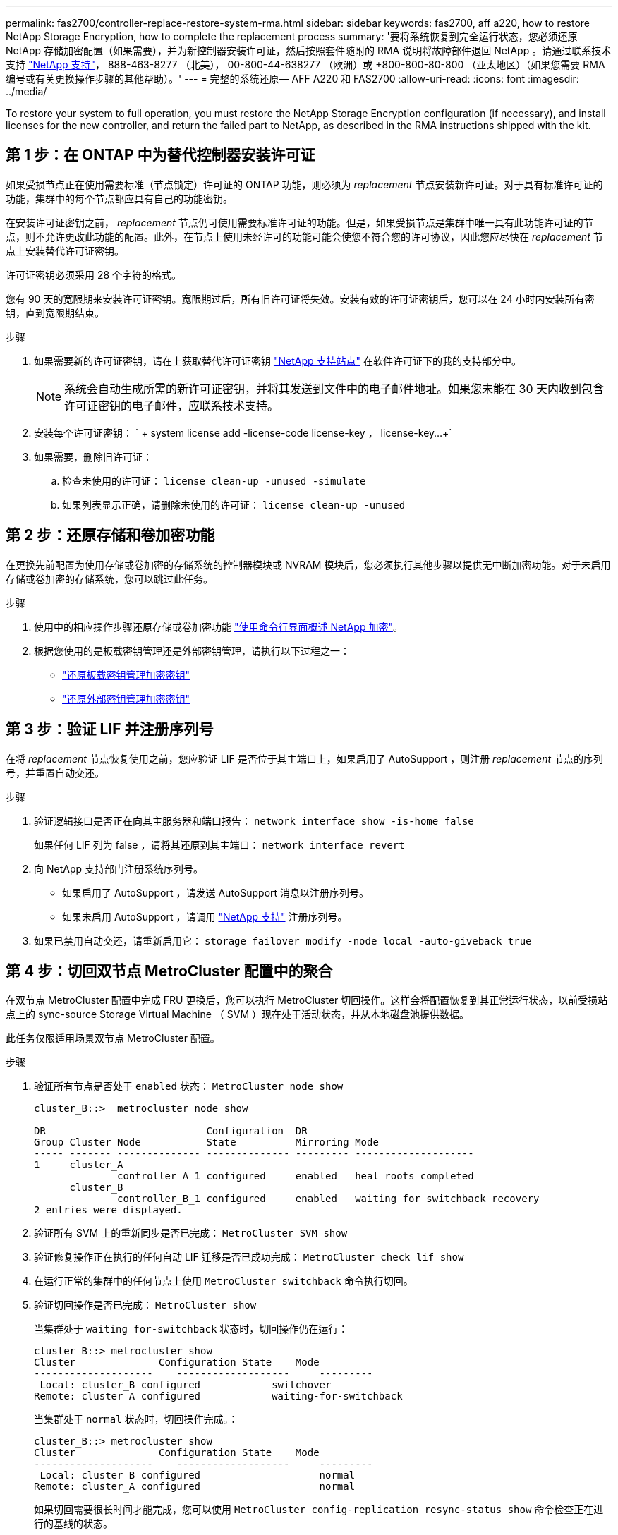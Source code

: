 ---
permalink: fas2700/controller-replace-restore-system-rma.html 
sidebar: sidebar 
keywords: fas2700, aff a220, how to restore NetApp Storage Encryption, how to complete the replacement process 
summary: '要将系统恢复到完全运行状态，您必须还原 NetApp 存储加密配置（如果需要），并为新控制器安装许可证，然后按照套件随附的 RMA 说明将故障部件退回 NetApp 。请通过联系技术支持 https://mysupport.netapp.com/site/global/dashboard["NetApp 支持"]， 888-463-8277 （北美）， 00-800-44-638277 （欧洲）或 +800-800-80-800 （亚太地区）（如果您需要 RMA 编号或有关更换操作步骤的其他帮助）。' 
---
= 完整的系统还原— AFF A220 和 FAS2700
:allow-uri-read: 
:icons: font
:imagesdir: ../media/


[role="lead"]
To restore your system to full operation, you must restore the NetApp Storage Encryption configuration (if necessary), and install licenses for the new controller, and return the failed part to NetApp, as described in the RMA instructions shipped with the kit.



== 第 1 步：在 ONTAP 中为替代控制器安装许可证

如果受损节点正在使用需要标准（节点锁定）许可证的 ONTAP 功能，则必须为 _replacement_ 节点安装新许可证。对于具有标准许可证的功能，集群中的每个节点都应具有自己的功能密钥。

在安装许可证密钥之前， _replacement_ 节点仍可使用需要标准许可证的功能。但是，如果受损节点是集群中唯一具有此功能许可证的节点，则不允许更改此功能的配置。此外，在节点上使用未经许可的功能可能会使您不符合您的许可协议，因此您应尽快在 _replacement_ 节点上安装替代许可证密钥。

许可证密钥必须采用 28 个字符的格式。

您有 90 天的宽限期来安装许可证密钥。宽限期过后，所有旧许可证将失效。安装有效的许可证密钥后，您可以在 24 小时内安装所有密钥，直到宽限期结束。

.步骤
. 如果需要新的许可证密钥，请在上获取替代许可证密钥 https://mysupport.netapp.com/site/global/dashboard["NetApp 支持站点"] 在软件许可证下的我的支持部分中。
+

NOTE: 系统会自动生成所需的新许可证密钥，并将其发送到文件中的电子邮件地址。如果您未能在 30 天内收到包含许可证密钥的电子邮件，应联系技术支持。

. 安装每个许可证密钥： ` + system license add -license-code license-key ， license-key...+`
. 如果需要，删除旧许可证：
+
.. 检查未使用的许可证： `license clean-up -unused -simulate`
.. 如果列表显示正确，请删除未使用的许可证： `license clean-up -unused`






== 第 2 步：还原存储和卷加密功能

在更换先前配置为使用存储或卷加密的存储系统的控制器模块或 NVRAM 模块后，您必须执行其他步骤以提供无中断加密功能。对于未启用存储或卷加密的存储系统，您可以跳过此任务。

.步骤
. 使用中的相应操作步骤还原存储或卷加密功能 https://docs.netapp.com/us-en/ontap/encryption-at-rest/index.html["使用命令行界面概述 NetApp 加密"^]。
. 根据您使用的是板载密钥管理还是外部密钥管理，请执行以下过程之一：
+
** https://docs.netapp.com/us-en/ontap/encryption-at-rest/restore-onboard-key-management-encryption-keys-task.html["还原板载密钥管理加密密钥"^]
** https://docs.netapp.com/us-en/ontap/encryption-at-rest/restore-external-encryption-keys-93-later-task.html["还原外部密钥管理加密密钥"^]






== 第 3 步：验证 LIF 并注册序列号

在将 _replacement_ 节点恢复使用之前，您应验证 LIF 是否位于其主端口上，如果启用了 AutoSupport ，则注册 _replacement_ 节点的序列号，并重置自动交还。

.步骤
. 验证逻辑接口是否正在向其主服务器和端口报告： `network interface show -is-home false`
+
如果任何 LIF 列为 false ，请将其还原到其主端口： `network interface revert`

. 向 NetApp 支持部门注册系统序列号。
+
** 如果启用了 AutoSupport ，请发送 AutoSupport 消息以注册序列号。
** 如果未启用 AutoSupport ，请调用 https://mysupport.netapp.com["NetApp 支持"] 注册序列号。


. 如果已禁用自动交还，请重新启用它： `storage failover modify -node local -auto-giveback true`




== 第 4 步：切回双节点 MetroCluster 配置中的聚合

在双节点 MetroCluster 配置中完成 FRU 更换后，您可以执行 MetroCluster 切回操作。这样会将配置恢复到其正常运行状态，以前受损站点上的 sync-source Storage Virtual Machine （ SVM ）现在处于活动状态，并从本地磁盘池提供数据。

此任务仅限适用场景双节点 MetroCluster 配置。

.步骤
. 验证所有节点是否处于 `enabled` 状态： `MetroCluster node show`
+
[listing]
----
cluster_B::>  metrocluster node show

DR                           Configuration  DR
Group Cluster Node           State          Mirroring Mode
----- ------- -------------- -------------- --------- --------------------
1     cluster_A
              controller_A_1 configured     enabled   heal roots completed
      cluster_B
              controller_B_1 configured     enabled   waiting for switchback recovery
2 entries were displayed.
----
. 验证所有 SVM 上的重新同步是否已完成： `MetroCluster SVM show`
. 验证修复操作正在执行的任何自动 LIF 迁移是否已成功完成： `MetroCluster check lif show`
. 在运行正常的集群中的任何节点上使用 `MetroCluster switchback` 命令执行切回。
. 验证切回操作是否已完成： `MetroCluster show`
+
当集群处于 `waiting for-switchback` 状态时，切回操作仍在运行：

+
[listing]
----
cluster_B::> metrocluster show
Cluster              Configuration State    Mode
--------------------	------------------- 	---------
 Local: cluster_B configured       	switchover
Remote: cluster_A configured       	waiting-for-switchback
----
+
当集群处于 `normal` 状态时，切回操作完成。：

+
[listing]
----
cluster_B::> metrocluster show
Cluster              Configuration State    Mode
--------------------	------------------- 	---------
 Local: cluster_B configured      		normal
Remote: cluster_A configured      		normal
----
+
如果切回需要很长时间才能完成，您可以使用 `MetroCluster config-replication resync-status show` 命令检查正在进行的基线的状态。

. 重新建立任何 SnapMirror 或 SnapVault 配置。




== 第 5 步：将故障部件退回 NetApp

按照套件随附的 RMA 说明将故障部件退回 NetApp 。请参见 https://mysupport.netapp.com/site/info/rma["部件退回和放大器；更换"] 第页，了解更多信息。
